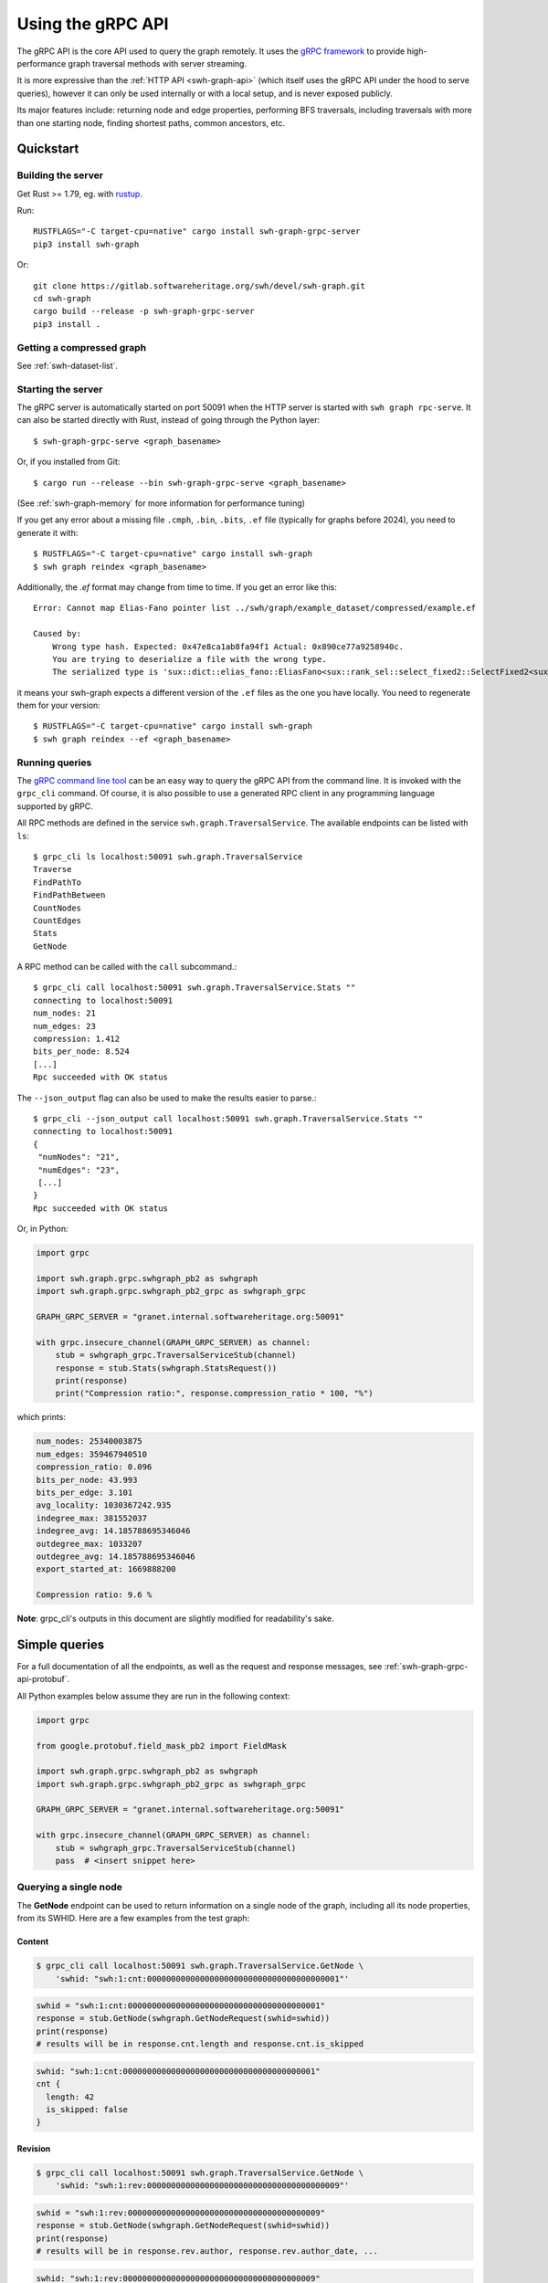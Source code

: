 .. _swh-graph-grpc-api:

==================
Using the gRPC API
==================

.. highlight:: console

The gRPC API is the core API used to query the graph remotely. It uses the
`gRPC framework <https://grpc.io/>`_ to provide high-performance graph
traversal methods with server streaming.

It is more expressive than the :ref:`HTTP API <swh-graph-api>` (which itself
uses the gRPC API under the hood to serve queries), however it can only be
used internally or with a local setup, and is never exposed publicly.

Its major features include: returning node and edge properties, performing BFS
traversals, including traversals with more than one starting node, finding
shortest paths, common ancestors, etc.

Quickstart
==========

Building the server
-------------------

Get Rust >= 1.79, eg. with `rustup <https://rustup.rs/>`_.

Run::

    RUSTFLAGS="-C target-cpu=native" cargo install swh-graph-grpc-server
    pip3 install swh-graph

Or::

    git clone https://gitlab.softwareheritage.org/swh/devel/swh-graph.git
    cd swh-graph
    cargo build --release -p swh-graph-grpc-server
    pip3 install .

Getting a compressed graph
--------------------------

See :ref:`swh-dataset-list`.

Starting the server
-------------------

The gRPC server is automatically started on port 50091 when the HTTP server
is started with ``swh graph rpc-serve``. It can also be started directly with
Rust, instead of going through the Python layer::

    $ swh-graph-grpc-serve <graph_basename>

Or, if you installed from Git::

    $ cargo run --release --bin swh-graph-grpc-serve <graph_basename>

(See :ref:`swh-graph-memory` for more information for performance tuning)

If you get any error about a missing file ``.cmph``, ``.bin``, ``.bits``, ``.ef``
file (typically for graphs before 2024), you need to generate it with::

    $ RUSTFLAGS="-C target-cpu=native" cargo install swh-graph
    $ swh graph reindex <graph_basename>

Additionally, the `.ef` format may change from time to time. If you get an error
like this::

    Error: Cannot map Elias-Fano pointer list ../swh/graph/example_dataset/compressed/example.ef

    Caused by:
        Wrong type hash. Expected: 0x47e8ca1ab8fa94f1 Actual: 0x890ce77a9258940c.
        You are trying to deserialize a file with the wrong type.
        The serialized type is 'sux::dict::elias_fano::EliasFano<sux::rank_sel::select_fixed2::SelectFixed2<sux::bits::bit_vec::CountBitVec, alloc::vec::Vec<u64>, 8>>' and the deserialized type is 'sux::dict::elias_fano::EliasFano<sux::rank_sel::select_adapt_const::SelectAdaptConst<sux::bits::bit_vec::BitVec<alloc::boxed::Box<[usize]>>, alloc::boxed::Box<[usize]>, 12, 4>>'.

it means your swh-graph expects a different version of the ``.ef`` files as the one
you have locally. You need to regenerate them for your version::

    $ RUSTFLAGS="-C target-cpu=native" cargo install swh-graph
    $ swh graph reindex --ef <graph_basename>


Running queries
---------------

The `gRPC command line tool
<https://github.com/grpc/grpc/blob/master/doc/command_line_tool.md>`_
can be an easy way to query the gRPC API from the command line. It is
invoked with the ``grpc_cli`` command. Of course, it is also possible to use
a generated RPC client in any programming language supported by gRPC.

All RPC methods are defined in the service ``swh.graph.TraversalService``.
The available endpoints can be listed with ``ls``::

    $ grpc_cli ls localhost:50091 swh.graph.TraversalService
    Traverse
    FindPathTo
    FindPathBetween
    CountNodes
    CountEdges
    Stats
    GetNode

A RPC method can be called with the ``call`` subcommand.::

    $ grpc_cli call localhost:50091 swh.graph.TraversalService.Stats ""
    connecting to localhost:50091
    num_nodes: 21
    num_edges: 23
    compression: 1.412
    bits_per_node: 8.524
    [...]
    Rpc succeeded with OK status

The ``--json_output`` flag can also be used to make the results easier to
parse.::

    $ grpc_cli --json_output call localhost:50091 swh.graph.TraversalService.Stats ""
    connecting to localhost:50091
    {
     "numNodes": "21",
     "numEdges": "23",
     [...]
    }
    Rpc succeeded with OK status


Or, in Python:

.. code-block:: python

    import grpc

    import swh.graph.grpc.swhgraph_pb2 as swhgraph
    import swh.graph.grpc.swhgraph_pb2_grpc as swhgraph_grpc

    GRAPH_GRPC_SERVER = "granet.internal.softwareheritage.org:50091"

    with grpc.insecure_channel(GRAPH_GRPC_SERVER) as channel:
        stub = swhgraph_grpc.TraversalServiceStub(channel)
        response = stub.Stats(swhgraph.StatsRequest())
        print(response)
        print("Compression ratio:", response.compression_ratio * 100, "%")


which prints:

.. code-block::

    num_nodes: 25340003875
    num_edges: 359467940510
    compression_ratio: 0.096
    bits_per_node: 43.993
    bits_per_edge: 3.101
    avg_locality: 1030367242.935
    indegree_max: 381552037
    indegree_avg: 14.185788695346046
    outdegree_max: 1033207
    outdegree_avg: 14.185788695346046
    export_started_at: 1669888200

    Compression ratio: 9.6 %


**Note**: grpc_cli's outputs in this document are slightly modified for
readability's sake.

Simple queries
==============

For a full documentation of all the endpoints, as well as the request and
response messages, see :ref:`swh-graph-grpc-api-protobuf`.

All Python examples below assume they are run in the following context:

.. code-block:: python

    import grpc

    from google.protobuf.field_mask_pb2 import FieldMask

    import swh.graph.grpc.swhgraph_pb2 as swhgraph
    import swh.graph.grpc.swhgraph_pb2_grpc as swhgraph_grpc

    GRAPH_GRPC_SERVER = "granet.internal.softwareheritage.org:50091"

    with grpc.insecure_channel(GRAPH_GRPC_SERVER) as channel:
        stub = swhgraph_grpc.TraversalServiceStub(channel)
        pass  # <insert snippet here>

Querying a single node
----------------------

The **GetNode** endpoint can be used to return information on a single
node of the graph, including all its node properties, from its SWHID. Here
are a few examples from the test graph:

Content
~~~~~~~

.. code-block:: console

    $ grpc_cli call localhost:50091 swh.graph.TraversalService.GetNode \
        'swhid: "swh:1:cnt:0000000000000000000000000000000000000001"'

.. code-block:: python

    swhid = "swh:1:cnt:0000000000000000000000000000000000000001"
    response = stub.GetNode(swhgraph.GetNodeRequest(swhid=swhid))
    print(response)
    # results will be in response.cnt.length and response.cnt.is_skipped

.. code-block:: javascript

    swhid: "swh:1:cnt:0000000000000000000000000000000000000001"
    cnt {
      length: 42
      is_skipped: false
    }

Revision
~~~~~~~~

.. code-block:: console

    $ grpc_cli call localhost:50091 swh.graph.TraversalService.GetNode \
        'swhid: "swh:1:rev:0000000000000000000000000000000000000009"'

.. code-block:: python

    swhid = "swh:1:rev:0000000000000000000000000000000000000009"
    response = stub.GetNode(swhgraph.GetNodeRequest(swhid=swhid))
    print(response)
    # results will be in response.rev.author, response.rev.author_date, ...

.. code-block:: javascript

    swhid: "swh:1:rev:0000000000000000000000000000000000000009"
    rev {
      author: 2
      author_date: 1111140840
      author_date_offset: 120
      committer: 2
      committer_date: 1111151950
      committer_date_offset: 120
      message: "Add parser"
    }

Note that author and committer names are not available in the compressed graph,
so you must use either the :swh_web:`public API <1/revision/>` or swh-storage
directly to access them.

Release
~~~~~~~

.. code-block:: console

    $ grpc_cli call localhost:50091 swh.graph.TraversalService.GetNode \
        'swhid: "swh:1:rel:0000000000000000000000000000000000000010"'

.. code-block:: python

    swhid = "swh:1:rel:0000000000000000000000000000000000000010"
    response = stub.GetNode(swhgraph.GetNodeRequest(swhid=swhid))
    print(response)
    # results will be in response.rel.author, response.rel.author_date, ...

.. code-block:: javascript

    swhid: "swh:1:rel:0000000000000000000000000000000000000010"
    rel {
      author: 0
      author_date: 1234564290
      author_date_offset: 120
      message: "Version 1.0"
    }

Origin
~~~~~~

.. code-block:: console

    $ grpc_cli call localhost:50091 swh.graph.TraversalService.GetNode \
        'swhid: "swh:1:ori:83404f995118bd25774f4ac14422a8f175e7a054"'

.. code-block:: python

    swhid = "swh:1:ori:83404f995118bd25774f4ac14422a8f175e7a054"
    response = stub.GetNode(swhgraph.GetNodeRequest(swhid=swhid))
    print(response)
    # results will be in response.ori.url

.. code-block:: javascript

    swhid: "swh:1:ori:83404f995118bd25774f4ac14422a8f175e7a054"
    ori {
      url: "https://example.com/swh/graph"
    }


Checking the presence of a node
-------------------------------

The **GetNode** endpoint can also be used to check if a node exists in the
graph. The RPC will return the ``INVALID_ARGUMENT`` code, and a detailed error
message.

With ``grpc_cli``:

.. code-block:: console

    $ grpc_cli call localhost:50091 swh.graph.TraversalService.GetNode \
        'swhid: "swh:1:ori:ffffffffffffffffffffffffffffffffffffffff"'
    Rpc failed with status code 3, error message: Unknown SWHID: swh:1:ori:ffffffffffffffffffffffffffffffffffffffff

    $ grpc_cli call localhost:50091 swh.graph.TraversalService.GetNode \
        'swhid: "invalidswhid"'
    Rpc failed with status code 3, error message: malformed SWHID: invalidswhid


With Python:

.. code-block:: python

    grpc._channel._InactiveRpcError: <_InactiveRpcError of RPC that terminated with:
        status = StatusCode.INVALID_ARGUMENT
        details = "Unknown SWHID: swh:1:ori:83404f995118bd25774f4ac14422a8f175e7a054"
        debug_error_string = "{"created":"@1666018913.304633417","description":"Error received from peer ipv4:192.168.100.51:50091","file":"src/core/lib/surface/call.cc","file_line":966,"grpc_message":"Unknown SWHID: swh:1:ori:83404f995118bd25774f4ac14422a8f175e7a054","grpc_status":3}"

    grpc._channel._InactiveRpcError: <_InactiveRpcError of RPC that terminated with:
        status = StatusCode.INVALID_ARGUMENT
        details = "malformed SWHID: malformedswhid"
        debug_error_string = "{"created":"@1666019057.270929623","description":"Error received from peer ipv4:192.168.100.51:50091","file":"src/core/lib/surface/call.cc","file_line":966,"grpc_message":"malformed SWHID: malformedswhid","grpc_status":3}"



Selecting returned fields with FieldMask
----------------------------------------

Many endpoints, including **GetNode**, contain a ``mask`` field of type
`FieldMask
<https://developers.google.com/protocol-buffers/docs/reference/java/com/google/protobuf/FieldMask.html>`_,
which can be used to select which fields should be returned in the response.

This is particularly interesting for traversal queries that return a large
number of nodes, because property access is quite costly from the compressed
graph (at least compared to regular node access). It is therefore recommended
that clients systematically use FieldMasks to only request the properties that
they will consume.

A FieldMask is represented as a set of "field paths" in dotted notation. For
instance, ``paths: ["swhid", "rev.message"]`` will only request the swhid and
the message of a given node. An empty mask will return an empty object.

Examples:

**Just the SWHID**:

.. code-block:: console

    $ grpc_cli call localhost:50091 swh.graph.TraversalService.GetNode \
        'swhid: "swh:1:rev:0000000000000000000000000000000000000009", mask: {paths: ["swhid"]}'

.. code-block:: python

    response = stub.GetNode(swhgraph.GetNodeRequest(
        swhid="swh:1:rev:0000000000000000000000000000000000000009",
        mask=FieldMask(paths=["swhid"])
    ))
    print(response)
    # Result is in response.swhid; other fields are omitted from the response as
    # they are not part of the FieldMask.

.. code-block:: javascript

    swhid: "swh:1:rev:0000000000000000000000000000000000000009"

**Multiple fields**:

.. code-block:: console

    $ grpc_cli call localhost:50091 swh.graph.TraversalService.GetNode \
        'swhid: "swh:1:rev:0000000000000000000000000000000000000009", mask: {paths: ["swhid", "rev.message", "rev.author"]}'


.. code-block:: python

    response = stub.GetNode(swhgraph.GetNodeRequest(
        swhid="swh:1:rev:0000000000000000000000000000000000000009",
        mask=FieldMask(paths=["swhid", "rev.message", "rev.author"])
    ))
    print(response)
    # Results are in response.swhid, response.rev.message, and response.rev.author;
    # other fields are omitted from the response as they are not part of the FieldMask.

.. code-block:: javascript

    swhid: "swh:1:rev:0000000000000000000000000000000000000009"
    rev {
      author: 2
      message: "Add parser"
    }

Filtering fields can significantly improve performance. For example, consider
these two requests on the production graph:

.. code-block:: console

    $ grpc_cli call maxxi.internal.softwareheritage.org:50091 swh.graph.TraversalService.Traverse "src: 'swh:1:rev:57012c57536f8814dec92e74197ee96c3498d24e', max_edges: 1000000" > /dev/null
    $ grpc_cli call maxxi.internal.softwareheritage.org:50091 swh.graph.TraversalService.Traverse "src: 'swh:1:rev:57012c57536f8814dec92e74197ee96c3498d24e', max_edges: 1000000, mask: {paths:['swhid']} " > /dev/null

The server logs a 8x speedup when requesting only the SWHID:

.. code-block:: console

    [2024-09-11T10:36:14Z INFO  swh_graph_grpc_server] 200 OK - http://maxxi.internal.softwareheritage.org:50091/swh.graph.TraversalService/Traverse - response: 57.81µs - streaming: 12.291889794s
    [2024-09-11T10:36:59Z INFO  swh_graph_grpc_server] 200 OK - http://maxxi.internal.softwareheritage.org:50091/swh.graph.TraversalService/Traverse - response: 95.92µs - streaming: 1.469642558s


Getting statistics on the graph
-------------------------------

The **Stats** endpoint returns overall statistics on the entire compressed
graph. Most notably, the total number of nodes and edges, as well as the
range of indegrees and outdegrees, and some compression-related statistics.

.. code-block:: console

    $ grpc_cli --json_output call localhost:50091 swh.graph.TraversalService.Stats ""

.. code-block:: python

    response = stub.Stats(swhgraph.StatsRequest())
    print(response)

.. code-block:: python

    {
     "numNodes": "21",
     "numEdges": "23",
     "compression": 1.412,
     "bitsPerNode": 8.524,
     "bitsPerEdge": 7.783,
     "avgLocality": 2.522,
     "indegreeMax": "3",
     "indegreeAvg": 1.0952380952380953,
     "outdegreeMax": "3",
     "outdegreeAvg": 1.0952380952380953,
     "exportStartedAt": 1669888200,
     "exportEndedAt": 1669899600,
    }

``exportStartedAt`` and ``exportEndedAt`` are optional and might not be present
if the the information is not available to the server.

.. note::

   Objects inserted before ``exportStartedAt`` are guaranteed to be in the
   export. Objects inserted after ``exportEndedAt`` are guaranteed not to be
   in the export.

Graph traversals
================

Breadth-first traversal
-----------------------

The **Traverse** endpoint performs a breadth-first traversal from a set of
source nodes, and `streams
<https://grpc.io/docs/what-is-grpc/core-concepts/#server-streaming-rpc>`_ all
the nodes it encounters on the way. All the node properties are stored in the
result nodes. Additionally, the *edge properties* (e.g., directory entry names
and permissions) are stored as a list in the ``successor`` field of each node.

For instance, here we run a traversal from a directory that contains two
contents:

.. code-block:: console

    $ grpc_cli call localhost:50091 swh.graph.TraversalService.Traverse \
       "src: 'swh:1:dir:0000000000000000000000000000000000000006'"

.. code-block:: python

    response = stub.Traverse(swhgraph.TraversalRequest(
        src=["swh:1:dir:0000000000000000000000000000000000000006"]
    ))
    for item in response:
        print(item)

We get the following stream of nodes: first, the source directory (including
its properties, successor list and their labels), then the contents themselves
and their respective properties.

.. code-block:: javascript

    swhid: "swh:1:dir:0000000000000000000000000000000000000006"
    successor {
      swhid: "swh:1:cnt:0000000000000000000000000000000000000005"
      label {
        name: "parser.c"
        permission: 33188
      }
    }
    successor {
      swhid: "swh:1:cnt:0000000000000000000000000000000000000004"
      label {
        name: "README.md"
        permission: 33188
      }
    }
    num_successors: 2

.. code-block:: javascript

    swhid: "swh:1:cnt:0000000000000000000000000000000000000005"
    cnt {
      length: 1337
      is_skipped: false
    }

.. code-block:: javascript

    swhid: "swh:1:cnt:0000000000000000000000000000000000000004"
    cnt {
      length: 404
      is_skipped: false
    }

Again, it is possible to use a FieldMask to restrict which fields get returned.
For instance, if we only care about the SWHIDs:

.. code-block:: console

    $ grpc_cli call localhost:50091 swh.graph.TraversalService.Traverse \
        "src: 'swh:1:dir:0000000000000000000000000000000000000006', mask: {paths: ['swhid']}"

.. code-block:: python

    response = stub.Traverse(swhgraph.TraversalRequest(
        src=["swh:1:dir:0000000000000000000000000000000000000006"],
        mask=FieldMask(paths=["swhid"])
    ))
    for item in response:
        print(f'swhid: "{item.swhid}"')

.. code-block:: javascript

    swhid: "swh:1:dir:0000000000000000000000000000000000000006"
    swhid: "swh:1:cnt:0000000000000000000000000000000000000005"
    swhid: "swh:1:cnt:0000000000000000000000000000000000000004"


Graph direction
~~~~~~~~~~~~~~~

For many purposes, especially that of finding the provenance of software
artifacts, it is useful to query the backward (or transposed) graph instead,
which is the same as the forward graph except all the edges are reversed.
To achieve this, the ``direction`` field can be used to specify a direction
from the ``GraphDirection`` enum (either ``FORWARD`` or ``BACKWARD``).

This query returns all the nodes reachable from a given directory in the
*backward* (or "transposed") graph:

.. code-block:: console

    $ grpc_cli call localhost:50091 swh.graph.TraversalService.Traverse \
        "src: 'swh:1:dir:0000000000000000000000000000000000000006', direction: BACKWARD, mask: {paths: ['swhid']}"

.. code-block:: python

    response = stub.Traverse(swhgraph.TraversalRequest(
        src=["swh:1:dir:0000000000000000000000000000000000000006"],
        direction=swhgraph.GraphDirection.BACKWARD,
        mask=FieldMask(paths=["swhid"]),
    ))
    for item in response:
        print(f'swhid: "{item.swhid}"')

.. code-block:: javascript

    swhid: "swh:1:dir:0000000000000000000000000000000000000006"
    swhid: "swh:1:dir:0000000000000000000000000000000000000008"
    swhid: "swh:1:dir:0000000000000000000000000000000000000012"
    swhid: "swh:1:rev:0000000000000000000000000000000000000009"
    swhid: "swh:1:rev:0000000000000000000000000000000000000013"
    swhid: "swh:1:rel:0000000000000000000000000000000000000010"
    swhid: "swh:1:snp:0000000000000000000000000000000000000020"
    swhid: "swh:1:rev:0000000000000000000000000000000000000018"
    swhid: "swh:1:ori:83404f995118bd25774f4ac14422a8f175e7a054"
    swhid: "swh:1:rel:0000000000000000000000000000000000000019"


Edge restrictions
~~~~~~~~~~~~~~~~~

To constrain the types of edges that can be followed during the graph
traversal, it is possible to specify an edge restriction string in the ``edge``
field.  It is a comma-separated list of edge types that will be followed (e.g.
``"rev:dir,dir:cnt"`` to only follow revision → directory and directory →
content edges).
By default (or when ``"*"`` is provided), all edges can be followed.

This query traverses the parent revisions of a given revision only (i.e., it
outputs the *commit log* from a given commit):

.. code-block:: console

    $ grpc_cli call localhost:50091 swh.graph.TraversalService.Traverse \
        "src: 'swh:1:rev:0000000000000000000000000000000000000018', edges: 'rev:rev', mask: {paths: ['swhid']}"

.. code-block:: python

    response = stub.Traverse(swhgraph.TraversalRequest(
        src=["swh:1:rev:0000000000000000000000000000000000000018"],
        edges="rev:rev",
        mask=FieldMask(paths=["swhid"]),
    ))
    for item in response:
        print(f'swhid: "{item.swhid}"')

.. code-block:: javascript

    swhid: "swh:1:rev:0000000000000000000000000000000000000018"
    swhid: "swh:1:rev:0000000000000000000000000000000000000013"
    swhid: "swh:1:rev:0000000000000000000000000000000000000009"
    swhid: "swh:1:rev:0000000000000000000000000000000000000003"


Limiting the traversal
~~~~~~~~~~~~~~~~~~~~~~

To avoid using up too much memory or resources, a traversal can be limited
in three different ways:

- the ``max_depth`` attribute defines the maximum depth of the traversal.
- the ``max_edges`` attribute defines the maximum number of edges that can be
  fetched by the traversal.
- the ``max_matching_nodes`` attribute defines how many nodes matching the
  given constraints (see :ref:`swh-graph-grpc-api-return-nodes`) may be
  visited by the traversal before halting.
  This is typically used to limit the number of results in leaves requests.

When these limits are reached, the traversal will simply stop. While these
options have obvious use-cases for anti-abuse, they can also be semantically
useful: for instance, specifying ``max_depth: 1`` will only return the
*neighbors* of the source node.

.. _swh-graph-grpc-api-return-nodes:

Filtering returned nodes
~~~~~~~~~~~~~~~~~~~~~~~~

In many cases, clients might not want to get all the traversed nodes in the
response stream. With the ``return_nodes`` field (of type ``NodeFilter``), it
is possible to specify various *criteria* for which nodes should be sent to the
stream. By default, all nodes are returned.

One common filter is to only want specific *node types* to be returned, which
can be done with the ``types`` field of ``NodeFilter``. This field contains a
node type restriction string (e.g. "dir,cnt,rev"), and defaults to "*" (all).
For instance, to find the list of origins in which a given directory can be
found:

.. code-block:: console

    $ grpc_cli call localhost:50091 swh.graph.TraversalService.Traverse \
        "src: 'swh:1:dir:0000000000000000000000000000000000000006', return_nodes: {types: 'ori'}, direction: BACKWARD, mask: {paths: ['swhid']}"

.. code-block:: python

    response = stub.Traverse(swhgraph.TraversalRequest(
        src=["swh:1:dir:0000000000000000000000000000000000000006"],
        return_nodes=swhgraph.NodeFilter(types="ori"),
        direction=swhgraph.GraphDirection.BACKWARD,
        mask=FieldMask(paths=["swhid"]),
    ))
    for item in response:
        print(f'swhid: "{item.swhid}"')

.. code-block:: javascript

    swhid: "swh:1:ori:83404f995118bd25774f4ac14422a8f175e7a054"


Traversal from multiple sources
~~~~~~~~~~~~~~~~~~~~~~~~~~~~~~~

Traversals can have multiple starting nodes, when multiple source nodes are
present in the ``src`` field. For instance, this BFS starts from two different
directories, and explores the graph in parallel from these multiple starting
points:

.. code-block:: console

    $ grpc_cli call localhost:50091 swh.graph.TraversalService.Traverse \
        "src: ['swh:1:dir:0000000000000000000000000000000000000006', 'swh:1:dir:0000000000000000000000000000000000000017'], mask: {paths: ['swhid']}"

.. code-block:: python

    response = stub.Traverse(swhgraph.TraversalRequest(
        src=[
            "swh:1:dir:0000000000000000000000000000000000000006",
            "swh:1:dir:0000000000000000000000000000000000000017",
        ],
        mask=FieldMask(paths=["swhid"]),
    ))
    for item in response:
        print(f'swhid: "{item.swhid}"')

.. code-block:: javascript

    swhid: "swh:1:dir:0000000000000000000000000000000000000006"
    swhid: "swh:1:dir:0000000000000000000000000000000000000017"
    swhid: "swh:1:cnt:0000000000000000000000000000000000000005"
    swhid: "swh:1:cnt:0000000000000000000000000000000000000004"
    swhid: "swh:1:cnt:0000000000000000000000000000000000000014"
    swhid: "swh:1:dir:0000000000000000000000000000000000000016"
    swhid: "swh:1:cnt:0000000000000000000000000000000000000015"


Finding a path to a node matching a criteria
--------------------------------------------

The **FindPathTo** endpoint searches for a shortest path between a set of
source nodes and any node that matches a specific *criteria*.
It does so by performing a breadth-first search from the source node,
until any node that matches the given criteria is found, then follows
back its parents to return a shortest path from the source set to that
node.

The criteria can be specified in the ``target`` field of the
``FindPathToRequest``, which is of type ``NodeFilter``.

As an example, a common use-case for content provenance is to find the shortest
path of a content to an origin in the transposed graph. This query can be
run like this:

.. code-block:: console

    $ grpc_cli call localhost:50091 swh.graph.TraversalService.FindPathTo \
        "src: 'swh:1:cnt:0000000000000000000000000000000000000001', target: {types: 'ori'}, direction: BACKWARD, mask: {paths: ['swhid']}"

.. code-block:: python

    response = stub.FindPathTo(swhgraph.FindPathToRequest(
        src=["swh:1:cnt:0000000000000000000000000000000000000001"],
        target=swhgraph.NodeFilter(types="ori"),
        direction=swhgraph.GraphDirection.BACKWARD,
        mask=FieldMask(paths=["node.swhid"]),
    ))
    for item in response.node:
        print(f'swhid: "{item.swhid}"')

.. code-block:: javascript

    swhid: "swh:1:cnt:0000000000000000000000000000000000000001"
    swhid: "swh:1:dir:0000000000000000000000000000000000000008"
    swhid: "swh:1:rev:0000000000000000000000000000000000000009"
    swhid: "swh:1:snp:0000000000000000000000000000000000000020"
    swhid: "swh:1:ori:83404f995118bd25774f4ac14422a8f175e7a054"

As soon as the request finds an origin, it stops and returns the path from the
source set to this origin.

Similar to the **Traverse** endpoint, it is possible to specify edge
restrictions, graph directions, as well as multiple source nodes.


Finding a path between two sets of nodes
----------------------------------------

The **FindPathBetween** endpoint searches for a shortest path between a set of
source nodes and a set of destination nodes.

It does so by performing a *bidirectional breadth-first search*, i.e.,
two parallel breadth-first searches, one from the source set ("src-BFS")
and one from the destination set ("dst-BFS"), until both searches find a
common node that joins their visited sets. This node is called the
"midpoint node".
The path returned is the path src -> ... -> midpoint -> ... -> dst,
which is always a shortest path between src and dst.

The graph direction of both BFS can be configured separately. By
default, the dst-BFS will use the graph in the opposite direction than
the src-BFS (if direction = FORWARD, by default direction_reverse =
BACKWARD, and vice-versa). The default behavior is thus to search for
a shortest path between two nodes in a given direction. However, one
can also specify FORWARD or BACKWARD for *both* the src-BFS and the
dst-BFS. This will search for a common descendant or a common ancestor
between the two sets, respectively. These will be the midpoints of the
returned path.

Similar to the **Traverse** endpoint, it is also possible to specify edge
restrictions.

**Example 1**: shortest path from a snapshot to a content (forward graph):

.. code-block:: console

    $ grpc_cli call localhost:50091 swh.graph.TraversalService.FindPathBetween \
        "src: 'swh:1:snp:0000000000000000000000000000000000000020', dst: 'swh:1:cnt:0000000000000000000000000000000000000004', mask: {paths: ['swhid']}"

.. code-block:: python

    response = stub.FindPathBetween(swhgraph.FindPathBetweenRequest(
        src=["swh:1:snp:0000000000000000000000000000000000000020"],
        dst=["swh:1:cnt:0000000000000000000000000000000000000004"],
        mask=FieldMask(paths=["node.swhid"]),
    ))
    for item in response.node:
        print(f'swhid: "{item.swhid}"')

.. code-block:: javascript

    swhid: "swh:1:snp:0000000000000000000000000000000000000020"
    swhid: "swh:1:rev:0000000000000000000000000000000000000009"
    swhid: "swh:1:dir:0000000000000000000000000000000000000008"
    swhid: "swh:1:dir:0000000000000000000000000000000000000006"
    swhid: "swh:1:cnt:0000000000000000000000000000000000000004"

**Example 2**: shortest path from a directory to a snapshot (backward graph):

.. code-block:: console

    $ grpc_cli call localhost:50091 swh.graph.TraversalService.FindPathBetween \
        "src: 'swh:1:dir:0000000000000000000000000000000000000006', dst: 'swh:1:rel:0000000000000000000000000000000000000019', direction: BACKWARD, mask: {paths: ['swhid']}"

.. code-block:: python

    response = stub.FindPathBetween(swhgraph.FindPathBetweenRequest(
        src=["swh:1:dir:0000000000000000000000000000000000000006"],
        dst=["swh:1:rel:0000000000000000000000000000000000000019"],
        direction=swhgraph.GraphDirection.BACKWARD,
        mask=FieldMask(paths=["node.swhid"]),
    ))
    for item in response.node:
        print(f'swhid: "{item.swhid}"')

.. code-block:: javascript

    swhid: "swh:1:dir:0000000000000000000000000000000000000006"
    swhid: "swh:1:dir:0000000000000000000000000000000000000008"
    swhid: "swh:1:dir:0000000000000000000000000000000000000012"
    swhid: "swh:1:rev:0000000000000000000000000000000000000013"
    swhid: "swh:1:rev:0000000000000000000000000000000000000018"
    swhid: "swh:1:rel:0000000000000000000000000000000000000019"

**Example 3**: common ancestor of two contents:

.. code-block:: console

    $ grpc_cli call localhost:50091 swh.graph.TraversalService.FindPathBetween \
        "src: 'swh:1:cnt:0000000000000000000000000000000000000004', dst: 'swh:1:cnt:0000000000000000000000000000000000000015', direction: BACKWARD, direction_reverse: BACKWARD, mask: {paths: ['swhid']}"

.. code-block:: python

    response = stub.FindPathBetween(swhgraph.FindPathBetweenRequest(
        src=["swh:1:cnt:0000000000000000000000000000000000000004"],
        dst=["swh:1:cnt:0000000000000000000000000000000000000015"],
        direction=swhgraph.GraphDirection.BACKWARD,
        direction_reverse=swhgraph.GraphDirection.BACKWARD,
        mask=FieldMask(paths=["node.swhid"]),
    ))
    for item in response.node:
        print(f'swhid: "{item.swhid}"')

.. code-block:: javascript

    swhid: "swh:1:cnt:0000000000000000000000000000000000000004"
    swhid: "swh:1:dir:0000000000000000000000000000000000000006"
    swhid: "swh:1:dir:0000000000000000000000000000000000000008"
    swhid: "swh:1:dir:0000000000000000000000000000000000000012"
    swhid: "swh:1:rev:0000000000000000000000000000000000000013"
    swhid: "swh:1:rev:0000000000000000000000000000000000000018"
    swhid: "swh:1:dir:0000000000000000000000000000000000000017"
    swhid: "swh:1:dir:0000000000000000000000000000000000000016"
    swhid: "swh:1:cnt:0000000000000000000000000000000000000015"
    midpoint_index: 5

Because ``midpoint_index = 5``, the common ancestor is
``swh:1:rev:0000000000000000000000000000000000000018``.

.. _swh-graph-grpc-monitoring:

Monitoring
==========

.. _swh-graph-grpc-monitor-health:

Healthiness
-----------

This service implements the `gRPC Health Checking Protocol <https://github.com/grpc/grpc/blob/master/doc/health-checking.md>`_:

.. code-block:: console

    $ ~/grpc/cmake/build/grpc_cli call localhost:50091 grpc.health.v1.Health.Check "service: 'swh.graph.TraversalService'"
    status: SERVING

It is always considered healthy while running, as OOM errors and failures
to read from disk cause a crash -- though it will not answer while all
workers are busy.

.. _swh-graph-grpc-statsd-metrics:

StatsD metrics
--------------

The gRPC server sends `Statsd <https://www.datadoghq.com/blog/statsd/>`_ metrics
to ``localhost:8125`` (overridable with :envvar:`STATSD_HOST` and :envvar:`STATSD_PORT`
or the ``--statsd-host`` CLI option.

The metrics are:

``swh_graph_grpc_server.requests_total``
    incremented for each request

``swh_graph_grpc_server.frames_total``
    incremented for every frame in the HTTP response (at least one per request)

``swh_graph_grpc_server.response_wall_time_ms``
    total wall-clock time from receiving an HTTP request to sending the HTTP response headers
    (>= 1 ms)

``swh_graph_grpc_server.streaming_wall_time_ms``
    total wall-clock time from sending HTTP response headers to the end of the HTTP response
    (>= 1 ms)

And they all have the following tags:

``path``
    the path in the query URI

``status``
    the HTTP status code

.. _swh-graph-grpc-api-protobuf:

Protobuf API Reference
======================

The gRPC API is specified in a single self-documenting
`protobuf <https://developers.google.com/protocol-buffers>`_ file, which is
available in the ``proto/swhgraph.proto`` file of the swh-graph repository:

https://gitlab.softwareheritage.org/swh/devel/swh-graph/-/blob/master/proto/swhgraph.proto

..
    .. literalinclude:: swhgraph.proto
       :language: protobuf

